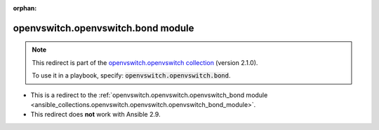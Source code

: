 
.. Document meta

:orphan:

.. Anchors

.. _ansible_collections.openvswitch.openvswitch.bond_module:

.. Title

openvswitch.openvswitch.bond module
+++++++++++++++++++++++++++++++++++

.. Collection note

.. note::
    This redirect is part of the `openvswitch.openvswitch collection <https://galaxy.ansible.com/openvswitch/openvswitch>`_ (version 2.1.0).

    To use it in a playbook, specify: :code:`openvswitch.openvswitch.bond`.

- This is a redirect to the :ref:`openvswitch.openvswitch.openvswitch_bond module <ansible_collections.openvswitch.openvswitch.openvswitch_bond_module>`.
- This redirect does **not** work with Ansible 2.9.
